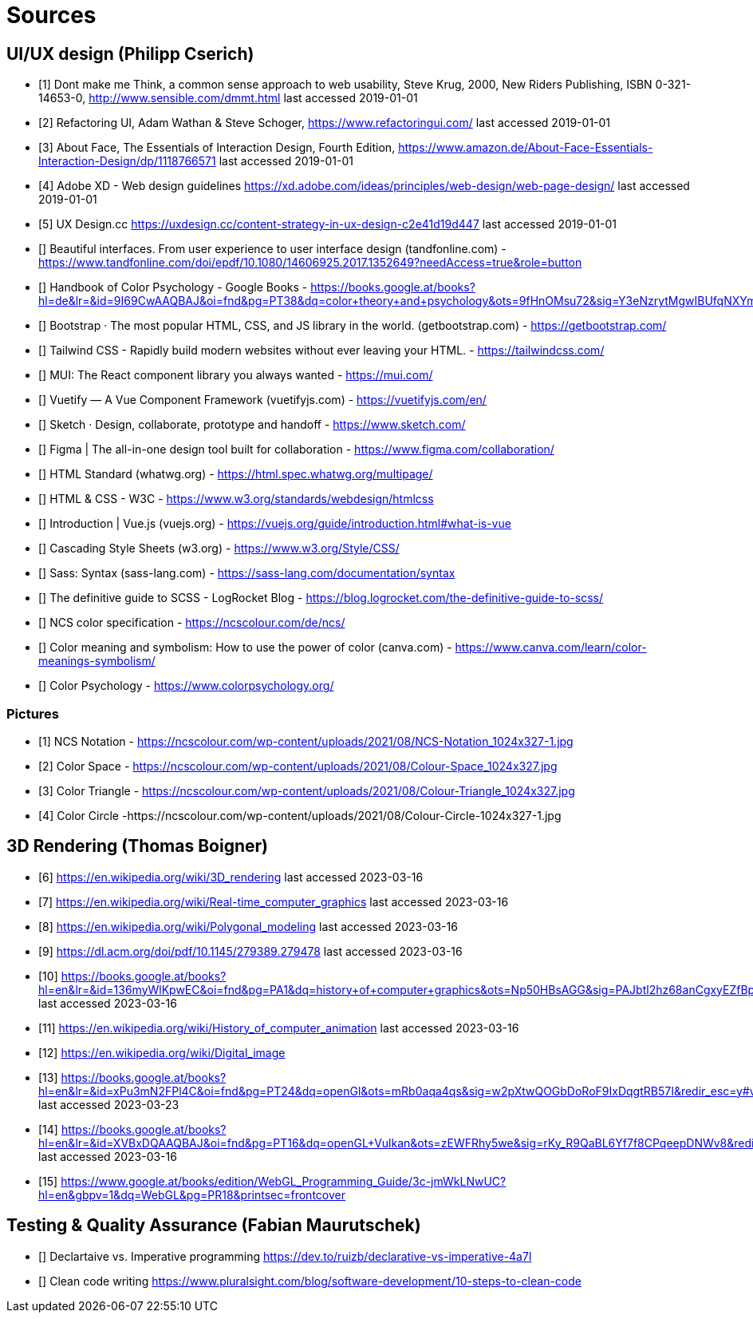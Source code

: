 = Sources

== UI/UX design (Philipp Cserich)

- [1] Dont make me Think, a common sense approach to web usability,  Steve Krug, 2000, New Riders Publishing, ISBN 0-321-14653-0, http://www.sensible.com/dmmt.html
last accessed 2019-01-01
- [2] Refactoring UI, Adam Wathan & Steve Schoger, https://www.refactoringui.com/
last accessed 2019-01-01
- [3] About Face, The Essentials of Interaction Design, Fourth Edition, https://www.amazon.de/About-Face-Essentials-Interaction-Design/dp/1118766571
last accessed 2019-01-01
- [4] Adobe XD - Web design guidelines https://xd.adobe.com/ideas/principles/web-design/web-page-design/
last accessed 2019-01-01
- [5] UX Design.cc https://uxdesign.cc/content-strategy-in-ux-design-c2e41d19d447
last accessed 2019-01-01
- [] Beautiful interfaces. From user experience to user interface design (tandfonline.com) - https://www.tandfonline.com/doi/epdf/10.1080/14606925.2017.1352649?needAccess=true&role=button
- [] Handbook of Color Psychology - Google Books - https://books.google.at/books?hl=de&lr=&id=9I69CwAAQBAJ&oi=fnd&pg=PT38&dq=color+theory+and+psychology&ots=9fHnOMsu72&sig=Y3eNzrytMgwIBUfqNXYmLO9eNuI#v=onepage&q=color%20theory%20and%20psychology&f=false
- [] Bootstrap · The most popular HTML, CSS, and JS library in the world. (getbootstrap.com) - https://getbootstrap.com/
- [] Tailwind CSS - Rapidly build modern websites without ever leaving your HTML. - https://tailwindcss.com/
- [] MUI: The React component library you always wanted - https://mui.com/
- [] Vuetify — A Vue Component Framework (vuetifyjs.com) - https://vuetifyjs.com/en/
- [] Sketch · Design, collaborate, prototype and handoff - https://www.sketch.com/
- [] Figma | The all-in-one design tool built for collaboration - https://www.figma.com/collaboration/
- [] HTML Standard (whatwg.org) - https://html.spec.whatwg.org/multipage/
- [] HTML & CSS - W3C - https://www.w3.org/standards/webdesign/htmlcss
- [] Introduction | Vue.js (vuejs.org) - https://vuejs.org/guide/introduction.html#what-is-vue
- [] Cascading Style Sheets (w3.org) - https://www.w3.org/Style/CSS/
- [] Sass: Syntax (sass-lang.com) - https://sass-lang.com/documentation/syntax
- [] The definitive guide to SCSS - LogRocket Blog - https://blog.logrocket.com/the-definitive-guide-to-scss/
- [] NCS color specification - https://ncscolour.com/de/ncs/
- [] Color meaning and symbolism: How to use the power of color (canva.com) - https://www.canva.com/learn/color-meanings-symbolism/
- [] Color Psychology - https://www.colorpsychology.org/


=== Pictures

- [1] NCS Notation - https://ncscolour.com/wp-content/uploads/2021/08/NCS-Notation_1024x327-1.jpg
- [2] Color Space - https://ncscolour.com/wp-content/uploads/2021/08/Colour-Space_1024x327.jpg
- [3] Color Triangle - https://ncscolour.com/wp-content/uploads/2021/08/Colour-Triangle_1024x327.jpg
- [4] Color Circle -https://ncscolour.com/wp-content/uploads/2021/08/Colour-Circle-1024x327-1.jpg

== 3D Rendering (Thomas Boigner)

- [6] https://en.wikipedia.org/wiki/3D_rendering
last accessed 2023-03-16
- [7] https://en.wikipedia.org/wiki/Real-time_computer_graphics
last accessed 2023-03-16
- [8] https://en.wikipedia.org/wiki/Polygonal_modeling
last accessed 2023-03-16
- [9] https://dl.acm.org/doi/pdf/10.1145/279389.279478
last accessed 2023-03-16
- [10] https://books.google.at/books?hl=en&lr=&id=136myWlKpwEC&oi=fnd&pg=PA1&dq=history+of+computer+graphics&ots=Np50HBsAGG&sig=PAJbtl2hz68anCgxyEZfBpZxRCk&redir_esc=y#v=onepage&q&f=false
last accessed 2023-03-16
- [11] https://en.wikipedia.org/wiki/History_of_computer_animation
last accessed 2023-03-16
- [12] https://en.wikipedia.org/wiki/Digital_image
- [13] https://books.google.at/books?hl=en&lr=&id=xPu3mN2FPl4C&oi=fnd&pg=PT24&dq=openGl&ots=mRb0aqa4qs&sig=w2pXtwQOGbDoRoF9IxDqgtRB57I&redir_esc=y#v=onepage&q&f=false
last accessed 2023-03-23
- [14] https://books.google.at/books?hl=en&lr=&id=XVBxDQAAQBAJ&oi=fnd&pg=PT16&dq=openGL+Vulkan&ots=zEWFRhy5we&sig=rKy_R9QaBL6Yf7f8CPqeepDNWv8&redir_esc=y#v=onepage&q&f=false
last accessed 2023-03-16
- [15] https://www.google.at/books/edition/WebGL_Programming_Guide/3c-jmWkLNwUC?hl=en&gbpv=1&dq=WebGL&pg=PR18&printsec=frontcover

== Testing & Quality Assurance (Fabian Maurutschek)

- [] Declartaive vs. Imperative programming https://dev.to/ruizb/declarative-vs-imperative-4a7l
- [] Clean code writing https://www.pluralsight.com/blog/software-development/10-steps-to-clean-code
